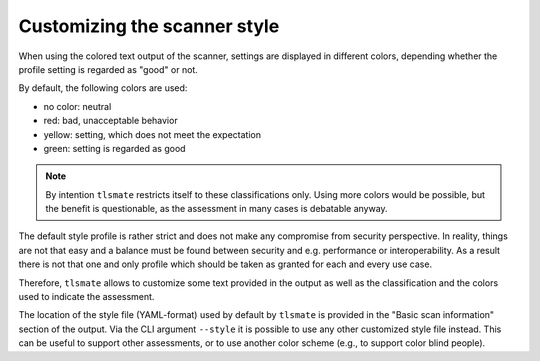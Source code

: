 Customizing the scanner style
=============================

When using the colored text output of the scanner, settings are displayed in
different colors, depending whether the profile setting is regarded as "good" or not.

By default, the following colors are used:

- no color: neutral
- red: bad, unacceptable behavior
- yellow: setting, which does not meet the expectation
- green: setting is regarded as good

.. note:: By intention ``tlsmate`` restricts itself to these classifications
   only. Using more colors would be possible, but the benefit is questionable,
   as the assessment in many cases is debatable anyway.

The default style profile is rather strict and does not make any compromise
from security perspective. In reality, things are not that easy and a balance
must be found between security and e.g. performance or interoperability. As a
result there is not that one and only profile which should be taken as granted
for each and every use case.

Therefore, ``tlsmate`` allows to customize some text provided in the output
as well as the classification and the colors used to indicate the assessment.

The location of the style file (YAML-format) used by default by ``tlsmate`` is
provided in the "Basic scan information" section of the output. Via the CLI
argument ``--style`` it is possible to use any other customized style file instead.
This can be useful to support other assessments, or to use another color scheme
(e.g., to support color blind people).
